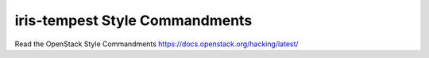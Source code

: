 iris-tempest Style Commandments
===============================================

Read the OpenStack Style Commandments https://docs.openstack.org/hacking/latest/
